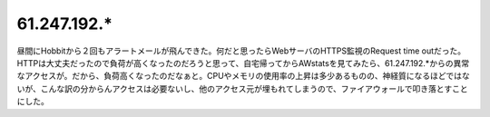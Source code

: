61.247.192.*
============

昼間にHobbitから２回もアラートメールが飛んできた。何だと思ったらWebサーバのHTTPS監視のRequest time outだった。HTTPは大丈夫だったので負荷が高くなったのだろうと思って、自宅帰ってからAWstatsを見てみたら、61.247.192.\*からの異常なアクセスが。だから、負荷高くなったのだなぁと。CPUやメモリの使用率の上昇は多少あるものの、神経質になるほどではないが、こんな訳の分からんアクセスは必要ないし、他のアクセス元が埋もれてしまうので、ファイアウォールで叩き落とすことにした。






.. author:: default
.. categories:: computer
.. tags::
.. comments::

